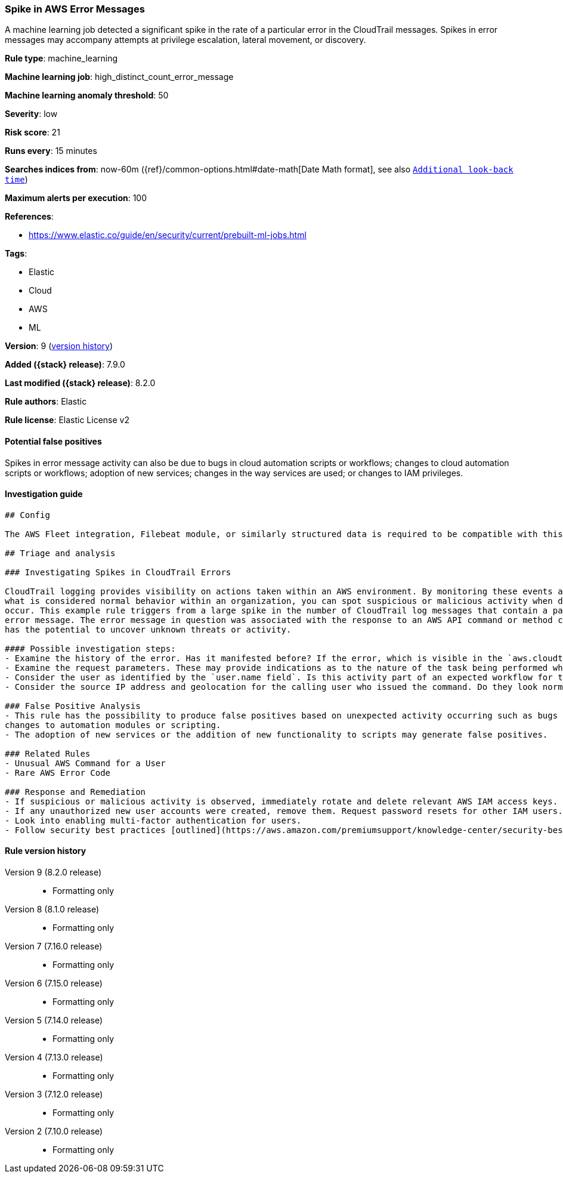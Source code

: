 [[spike-in-aws-error-messages]]
=== Spike in AWS Error Messages

A machine learning job detected a significant spike in the rate of a particular error in the CloudTrail messages. Spikes in error messages may accompany attempts at privilege escalation, lateral movement, or discovery.

*Rule type*: machine_learning

*Machine learning job*: high_distinct_count_error_message

*Machine learning anomaly threshold*: 50


*Severity*: low

*Risk score*: 21

*Runs every*: 15 minutes

*Searches indices from*: now-60m ({ref}/common-options.html#date-math[Date Math format], see also <<rule-schedule, `Additional look-back time`>>)

*Maximum alerts per execution*: 100

*References*:

* https://www.elastic.co/guide/en/security/current/prebuilt-ml-jobs.html

*Tags*:

* Elastic
* Cloud
* AWS
* ML

*Version*: 9 (<<spike-in-aws-error-messages-history, version history>>)

*Added ({stack} release)*: 7.9.0

*Last modified ({stack} release)*: 8.2.0

*Rule authors*: Elastic

*Rule license*: Elastic License v2

==== Potential false positives

Spikes in error message activity can also be due to bugs in cloud automation scripts or workflows; changes to cloud automation scripts or workflows; adoption of new services; changes in the way services are used; or changes to IAM privileges.

==== Investigation guide


[source,markdown]
----------------------------------
## Config

The AWS Fleet integration, Filebeat module, or similarly structured data is required to be compatible with this rule.

## Triage and analysis

### Investigating Spikes in CloudTrail Errors

CloudTrail logging provides visibility on actions taken within an AWS environment. By monitoring these events and understanding
what is considered normal behavior within an organization, you can spot suspicious or malicious activity when deviations
occur. This example rule triggers from a large spike in the number of CloudTrail log messages that contain a particular
error message. The error message in question was associated with the response to an AWS API command or method call, this
has the potential to uncover unknown threats or activity.

#### Possible investigation steps:
- Examine the history of the error. Has it manifested before? If the error, which is visible in the `aws.cloudtrail.error_message` field, only manifested recently, it might be related to recent changes in an automation module or script.
- Examine the request parameters. These may provide indications as to the nature of the task being performed when the error occurred. Is the error related to unsuccessful attempts to enumerate or access objects, data, or secrets? If so, this can sometimes be a byproduct of discovery, privilege escalation or lateral movement attempts.
- Consider the user as identified by the `user.name field`. Is this activity part of an expected workflow for the user context? Examine the user identity in the `aws.cloudtrail.user_identity.arn` field and the access key ID in the `aws.cloudtrail.user_identity.access_key_id` field, which can help identify the precise user context. The user agent details in the `user_agent.original` field may also indicate what kind of a client made the request.
- Consider the source IP address and geolocation for the calling user who issued the command. Do they look normal for the calling user? If the source is an EC2 IP address, is it associated with an EC2 instance in one of your accounts, or could it be sourcing from an EC2 instance that's not under your control? If it is an authorized EC2 instance, is the activity associated with normal behavior for the instance role or roles? Are there any other alerts or signs of suspicious activity involving this instance?

### False Positive Analysis
- This rule has the possibility to produce false positives based on unexpected activity occurring such as bugs or recent
changes to automation modules or scripting.
- The adoption of new services or the addition of new functionality to scripts may generate false positives.

### Related Rules
- Unusual AWS Command for a User
- Rare AWS Error Code

### Response and Remediation
- If suspicious or malicious activity is observed, immediately rotate and delete relevant AWS IAM access keys.
- If any unauthorized new user accounts were created, remove them. Request password resets for other IAM users.
- Look into enabling multi-factor authentication for users.
- Follow security best practices [outlined](https://aws.amazon.com/premiumsupport/knowledge-center/security-best-practices/) by AWS.

----------------------------------


[[spike-in-aws-error-messages-history]]
==== Rule version history

Version 9 (8.2.0 release)::
* Formatting only

Version 8 (8.1.0 release)::
* Formatting only

Version 7 (7.16.0 release)::
* Formatting only

Version 6 (7.15.0 release)::
* Formatting only

Version 5 (7.14.0 release)::
* Formatting only

Version 4 (7.13.0 release)::
* Formatting only

Version 3 (7.12.0 release)::
* Formatting only

Version 2 (7.10.0 release)::
* Formatting only

